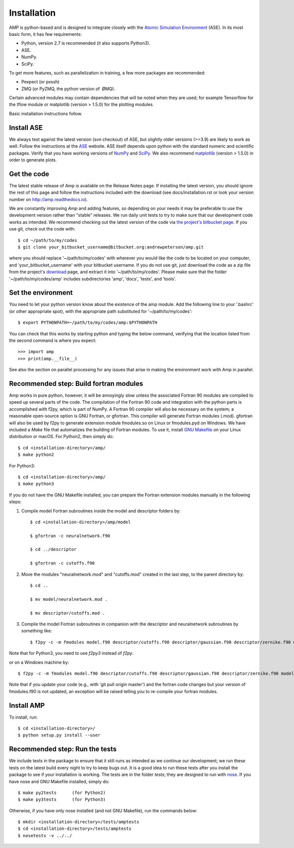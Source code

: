 .. _install:

==================================
Installation
==================================

AMP is python-based and is designed to integrate closely with the `Atomic Simulation Environment <https://wiki.fysik.dtu.dk/ase/>`_ (ASE).
In its most basic form, it has few requirements:

* Python, version 2.7 is recommended (it also supports Python3).
* ASE.
* NumPy.
* SciPy.

To get more features, such as parallelization in training, a few more packages are recommended:

* Pexpect (or pxssh)
* ZMQ (or PyZMQ, the python version of ØMQ).

Certain advanced modules may contain dependencies that will be noted when they are used; for example Tensorflow for the tflow module or matplotlib (version > 1.5.0) for the plotting modules.

Basic installation instructions follow.

----------------------------------
Install ASE
----------------------------------

We always test against the latest version (svn checkout) of ASE, but slightly older versions (>=3.9) are likely to work as well.
Follow the instructions at the `ASE <https://wiki.fysik.dtu.dk/ase/download.html>`_ website.
ASE itself depends upon python with the standard numeric and scientific packages.
Verify that you have working versions of `NumPy <http://numpy.org>`_ and `SciPy <http://scipy.org>`_.
We also recommend `matplotlib <http://matplotlib.org>`_ (version > 1.5.0) in order to generate plots.

----------------------------------
Get the code
----------------------------------

The latest stable release of Amp is available on the Release Notes page.
If installing the latest version, you should ignore the rest of this page and follow the instructions included with the download (see docs/installation.rst or look your version number on `http://amp.readthedocs.io <http://amp.readthedocs.io>`_).

We are constantly improving *Amp* and adding features, so depending on your needs it may be preferable to use the development version rather than "stable" releases.
We run daily unit tests to try to make sure that our development code works as intended.
We recommend checking out the latest version of the code via `the project's bitbucket page <https://bitbucket.org/andrewpeterson/amp/>`_.
If you use git, check out the code with::

   $ cd ~/path/to/my/codes
   $ git clone your_bitbucket_username@bitbucket.org:andrewpeterson/amp.git

where you should replace '~/path/to/my/codes' with wherever you would like the code to be located on your computer, and 'your_bitbucket_username' with your bitbucket username.
If you do not use git, just download the code as a zip file from the project's `download <https://bitbucket.org/andrewpeterson/amp/downloads>`_ page, and extract it into '~/path/to/my/codes'.
Please make sure that the folder '~/path/to/my/codes/amp' includes subdirectories 'amp', 'docs', 'tests', and 'tools'.

----------------------------------
Set the environment
----------------------------------

You need to let your python version know about the existence of the amp module. Add the following line to your '.bashrc'
(or other appropriate spot), with the appropriate path substituted for '~/path/to/my/codes'::

   $ export PYTHONPATH=~/path/to/my/codes/amp:$PYTHONPATH

You can check that this works by starting python and typing the below command, verifying that the location listed from
the second command is where you expect::

   >>> import amp
   >>> print(amp.__file__)

See also the section on parallel processing for any issues that arise in making the environment work with Amp in parallel.

---------------------------------------
Recommended step: Build fortran modules
---------------------------------------

Amp works in pure python, however, it will be annoyingly slow unless the associated Fortran 90 modules are compiled to speed up several parts of the code.
The compilation of the Fortran 90 code and integration with the python parts is accomplished with f2py, which is part of NumPy.
A Fortran 90 compiler will also be necessary on the system; a reasonable open-source option is GNU Fortran, or gfortran.
This compiler will generate Fortran modules (.mod).
gfortran will also be used by f2py to generate extension module fmodules.so on Linux or fmodules.pyd on Windows.
We have included a `Make` file that automatizes the building of Fortran modules.
To use it, install `GNU Makefile <https://www.gnu.org/software/make/>`_
on your Linux distribution or macOS.
For Python2, then simply do::

    $ cd <installation-directory>/amp/
    $ make python2

For Python3::

    $ cd <installation-directory>/amp/
    $ make python3

If you do not have the GNU Makefile installed, you can prepare the Fortran extension modules manually in the following steps:

1. Compile model Fortran subroutines inside the model and descriptor folders by::

    $ cd <installation-directory>/amp/model

    $ gfortran -c neuralnetwork.f90

    $ cd ../descriptor

    $ gfortran -c cutoffs.f90


2. Move the modules "neuralnetwork.mod" and "cutoffs.mod" created in the last step, to the parent directory by::

    $ cd ..

    $ mv model/neuralnetwork.mod .

    $ mv descriptor/cutoffs.mod .

3. Compile the model Fortran subroutines in companion with the descriptor and neuralnetwork subroutines by something like::

    $ f2py -c -m fmodules model.f90 descriptor/cutoffs.f90 descriptor/gaussian.f90 descriptor/zernike.f90 model/neuralnetwork.f90

Note that for Python3, you need to use `f2py3` instead of `f2py`.

or on a Windows machine by::

    $ f2py -c -m fmodules model.f90 descriptor/cutoffs.f90 descriptor/gaussian.f90 descriptor/zernike.f90 model/neuralnetwork.f90 --fcompiler=gnu95 --compiler=mingw32

Note that if you update your code (e.g., with 'git pull origin master') and the fortran code changes but your version of fmodules.f90 is not updated, an exception will be raised telling you to re-compile your fortran modules.

----------------------------------
Install AMP
----------------------------------

To install, run::

    $ cd <installation-directory>/
    $ python setup.py install --user

----------------------------------
Recommended step: Run the tests
----------------------------------

We include tests in the package to ensure that it still runs as intended as we continue our development; we run these
tests on the latest build every night to try to keep bugs out. It is a good idea to run these tests after you install the
package to see if your installation is working. The tests are in the folder `tests`; they are designed to run with
`nose <https://nose.readthedocs.org/>`_.
If you have nose and GNU Makefile installed, simply do::

   $ make py2tests      (for Python2)
   $ make py3tests      (for Python3)

Otherwise, if you have only nose installed (and not GNU Makefile), run the commands below::

   $ mkdir <installation-directory>/tests/amptests
   $ cd <installation-directory>/tests/amptests
   $ nosetests -v ../../

